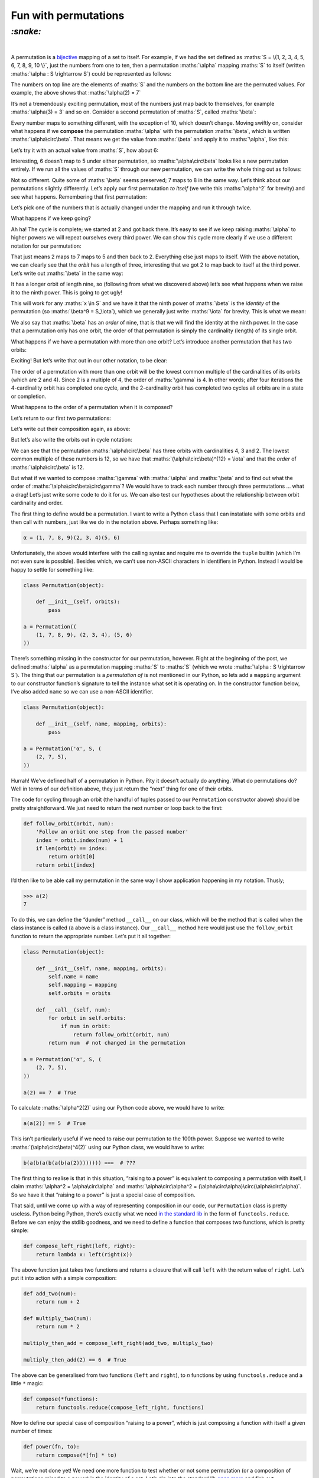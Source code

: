 Fun with permutations
#####################

`:snake:`
=========
|

A permutation is a bijective_ mapping of a set to itself. For example, if we had
the set defined as :maths:`S = \{1, 2, 3, 4, 5, 6, 7, 8, 9, 10 \}`, just the
numbers from one to ten, then a permutation :maths:`\alpha` mapping :maths:`S`
to itself (written :maths:`\alpha : S \rightarrow S`) could be represented as
follows:

.. _bijective: https://en.wikipedia.org/wiki/Bijection

.. maths::

    $
    \alpha = \begin{pmatrix}
        1 & 2 & 3 & 4 & 5 & 6 & 7 & 8 & 9 & 10 \\
        1 & 7 & 3 & 4 & 2 & 6 & 5 & 8 & 9 & 10 \\
    \end{pmatrix}
    $

The numbers on top line are the elements of :maths:`S` and the numbers on the
bottom line are the permuted values. For example, the above shows that
:maths:`\alpha(2) = 7`

It’s not a tremendously exciting permutation, most of the numbers just map back
to themselves, for example :maths:`\alpha(3) = 3` and so on. Consider a second
permutation of :maths:`S`, called :maths:`\beta`:

.. maths::

    $
    \beta = \begin{pmatrix}
        1 & 2 & 3 & 4 & 5 & 6 & 7 & 8 & 9 & 10 \\
        2 & 3 & 4 & 5 & 6 & 7 & 8 & 9 & 1 & 10 \\
    \end{pmatrix}
    $

Every number maps to something different, with the exception of 10, which
doesn’t change. Moving swiftly on, consider what happens if we **compose**
the permutation :maths:`\alpha` with the permutation :maths:`\beta`, which is
written :maths:`\alpha\circ\beta`. That means we get the value from
:maths:`\beta` and apply it to :maths:`\alpha`, like this:

.. maths::

    $ \alpha\circ\beta(x) = \alpha(\beta(x)) $

Let’s try it with an actual value from :maths:`S`, how about 6:

.. maths::

    \begin{align*}
        \alpha\circ\beta(6) &= \alpha(\beta(6)) \\
                            &= \alpha(7) \\
                            &= 5 \\
                            \\
        \therefore \alpha\circ\beta(6) &= 5
    \end{align*}

Interesting, 6 doesn’t map to 5 under either permutation, so
:maths:`\alpha\circ\beta` looks like a new permutation entirely. If we run all
the values of :maths:`S` through our new permutation, we can write the whole
thing out as follows:

.. maths::

    $
    \alpha\circ\beta = \begin{pmatrix}
        1 & 2 & 3 & 4 & 5 & 6 & 7 & 8 & 9 & 10 \\
        7 & 3 & 4 & 2 & 6 & 5 & 8 & 9 & 1 & 10 \\
    \end{pmatrix}
    $

Not so different. Quite some of :maths:`\beta` seems preserved; 7 maps to 8 in
the same way. Let’s think about our permutations slightly differently. Let’s
apply our first permutation *to itself* (we write this :maths:`\alpha^2` for
brevity) and see what happens.  Remembering that first permutation:

.. maths::

    $
    \alpha = \begin{pmatrix}
        1 & 2 & 3 & 4 & 5 & 6 & 7 & 8 & 9 & 10 \\
        1 & 7 & 3 & 4 & 2 & 6 & 5 & 8 & 9 & 10 \\
    \end{pmatrix}
    $

Let’s pick one of the numbers that is actually changed under the mapping and
run it through twice. 

.. maths::

    \begin{align*}
        \alpha^2(2) &= \alpha(\alpha(2)) \\
                            &= \alpha(7) \\
                            &= 5 \\
                            \\
        \therefore \alpha^2(2) &= 5
    \end{align*}

What happens if we keep going?

.. maths::

    \begin{align*}
        \alpha^3(2) &= \alpha(\alpha(\alpha(2))) \\
                            &= \alpha(\alpha(7)) \\
                            &= \alpha(5) \\
                            &= 2 \\
                            \\
        \therefore \alpha^3(2) &= 2
    \end{align*}

Ah ha! The cycle is complete; we started at 2 and got back there. It’s easy to
see if we keep raising :maths:`\alpha` to higher powers we will repeat
ourselves every third power. We can show this cycle more clearly if we use a
different notation for our permutation:

.. maths::

    $ \alpha = (2 \ 7 \ 5) $

That just means 2 maps to 7 maps to 5 and then back to 2. Everything else just
maps to itself. With the above notation, we can clearly see that the *orbit*
has a length of three, interesting that we got 2 to map back to itself at the
third power. Let’s write out :maths:`\beta` in the same way:

.. maths::

    $ \beta = (1 \ 2 \ 3 \ 4 \ 5 \ 6 \ 7 \ 8 \ 9) $

It has a longer orbit of length nine, so (following from what we discovered
above) let’s see what happens when we raise it to the ninth power. This is
going to get ugly!

.. maths::

    \begin{align*}
        \beta^9(2) &= \beta(\beta(\beta(\beta(\beta(\beta(\beta(\beta(\beta(2))))))))) \\
                   &= \beta(\beta(\beta(\beta(\beta(\beta(\beta(\beta(3))))))))) \\
                   &= \beta(\beta(\beta(\beta(\beta(\beta(\beta(4)))))))) \\
                   &= \beta(\beta(\beta(\beta(\beta(\beta(5))))))) \\
                   &= \beta(\beta(\beta(\beta(\beta(6)))))) \\
                   &= \beta(\beta(\beta(\beta(7))))) \\
                   &= \beta(\beta(\beta(8)))) \\
                   &= \beta(\beta(9))) \\
                   &= \beta(1)) \\
                   &= 2 \\
                            \\
        \therefore \beta^9(2) &= 2
    \end{align*}

This will work for any :maths:`x \in S` and we have it that the ninth power of
:maths:`\beta` is the *identity* of the permutation (so
:maths:`\beta^9 = S_\iota`), which we generally just write :maths:`\iota`
for brevity. This is what we mean:

.. maths::

    \begin{align*}
    \beta^9 &= \begin{pmatrix}
        1 & 2 & 3 & 4 & 5 & 6 & 7 & 8 & 9 & 10 \\
        1 & 2 & 3 & 4 & 5 & 6 & 7 & 8 & 9 & 10 \\
    \end{pmatrix}
    \end{align*}

We also say that :maths:`\beta` has an *order* of nine, that is that we will
find the identity at the ninth power. In the case that a permutation only has
one orbit, the order of that permutation is simply the cardinality (length) of
its single orbit.

What happens if we have a permutation with more than one orbit? Let’s introduce
another permutation that has two orbits:

.. maths::

    $
    \gamma = \begin{pmatrix}
        1 & 2 & 3 & 4 & 5 & 6 & 7 & 8 & 9 & 10 \\
        7 & 2 & 6 & 4 & 5 & 10 & 1 & 8 & 3 & 9 \\
    \end{pmatrix}
    $

Exciting! But let’s write that out in our other notation, to be clear:

.. maths::

    $\gamma = (1 \ 7)(3 \ 6 \ 10 \ 9)$

The order of a permutation with more than one orbit will be the lowest common
multiple of the cardinalities of its orbits (which are 2 and 4). Since 2 is a
multiple of 4, the order of :maths:`\gamma` is 4. In other words; after four
iterations the 4-cardinality orbit has completed one cycle, and the
2-cardinality orbit has completed two cycles all orbits are in a state or
completion.

What happens to the order of a permutation when it is composed?

Let’s return to our first two permutations:

.. maths::

    \begin{align*}
        \alpha &= (2 \ 7 \ 5) \\
        \beta  &= (1 \ 2 \ 3 \ 4 \ 5 \ 6 \ 7 \ 8 \ 9)
    \end{align*}

Let’s write out their composition again, as above:

.. maths::


    % Orbits:
    % \alpha (2, 7, 5),)
    % \beta = B ((1, 2, 3, 4, 5, 6, 7, 8, 9), (10,))
    $
    \alpha \circ \beta = \begin{pmatrix}
        1 & 2 & 3 & 4 & 5 & 6 & 7 & 8 & 9 & 10 \\
        7 & 3 & 4 & 2 & 6 & 5 & 8 & 9 & 1 & 10 \\
    \end{pmatrix}
    $

But let’s also write the orbits out in cycle notation:

.. maths::

    $\alpha\circ\beta = (1 \ 7 \ 8 \ 9)(2 \ 3 \ 4)( 5 \ 6 )$

We can see that the permutation :maths:`\alpha\circ\beta` has three orbits with
cardinalities 4, 3 and 2. The lowest common multiple of these numbers is 12, so
we have that :maths:`(\alpha\circ\beta)^{12} = \iota` and that the *order* of
:maths:`\alpha\circ\beta` is 12.

But what if we wanted to compose :maths:`\gamma` with :maths:`\alpha` and
:maths:`\beta` and to find out what the order of
:maths:`\alpha\circ\beta\circ\gamma`? We would have to track each number
through three permutations ... what a drag! Let’s just write some code to do it
for us. We can also test our hypotheses about the relationship between orbit
cardinality and order.

The first thing to define would be a permutation. I want to write a Python
``class`` that I can instatiate with some orbits and then call with numbers,
just like we do in the notation above. Perhaps something like:

.. code-block:: python

    α = (1, 7, 8, 9)(2, 3, 4)(5, 6)

Unfortunately, the above would interfere with the calling syntax and require me
to override the ``tuple`` builtin (which I’m not even sure is possible).
Besides which, we can’t use non-ASCII characters in identifiers in Python.
Instead I would be happy to settle for something like:

.. code-block:: python

    class Permutation(object):

        def __init__(self, orbits):
            pass

    a = Permutation((
        (1, 7, 8, 9), (2, 3, 4), (5, 6)
    ))

There’s something missing in the constructor for our permutation, however.
Right at the beginning of the post, we defined :maths:`\alpha` as a permutation
mapping :maths:`S` to :maths:`S` (which we wrote :maths:`\alpha : S \rightarrow
S`). The thing that our permutation is a *permutation of* is not mentioned in
our Python, so lets add a ``mapping`` argument to our constructor function’s
signature to tell the instance what set it is operating on. In the constructor
function below, I’ve also added ``name`` so we can use a non-ASCII identifier.


.. code-block:: python

    class Permutation(object):

        def __init__(self, name, mapping, orbits):
            pass

    a = Permutation('α', S, (
        (2, 7, 5),
    ))

Hurrah! We’ve defined half of a permutation in Python. Pity it doesn’t actually
do anything. What do permutations do? Well in terms of our definition above,
they just return the “next” thing for one of their orbits.

The code for cycling through an orbit (the handful of tuples passed to our
``Permutation`` constructor above) should be pretty straightforward. We just
need to return the next number or loop back to the first:

.. code-block:: python

    def follow_orbit(orbit, num):
        'Follow an orbit one step from the passed number'
        index = orbit.index(num) + 1
        if len(orbit) == index:
            return orbit[0]
        return orbit[index]

I’d then like to be able call my permutation in the same way I
show application happening in my notation. Thusly;

.. code-block:: python

    >>> a(2)
    7

To do this, we can define the “dunder” method ``__call__`` on our class, which
will be the method that is called when the class instance is called (``a``
above is a class instance). Our ``__call__`` method here  would just use the
``follow_orbit`` function to return the appropriate number. Let’s put it all
together:

.. code-block:: python

    class Permutation(object):

        def __init__(self, name, mapping, orbits):
            self.name = name
            self.mapping = mapping
            self.orbits = orbits

        def __call__(self, num):
            for orbit in self.orbits:
                if num in orbit:
                    return follow_orbit(orbit, num)
            return num  # not changed in the permutation

    a = Permutation('α', S, (
        (2, 7, 5),
    ))

    a(2) == 7  # True


To calculate :maths:`\alpha^2(2)` using our Python code above, we would have to
write:

.. code-block:: python

    a(a(2)) == 5  # True

This isn’t particularly useful if we need to raise our permutation to the 100th
power. Suppose we wanted to write :maths:`(\alpha\circ\beta)^4(2)` using our
Python class, we would have to write:

.. code-block:: python

    b(a(b(a(b(a(b(a(2)))))))) ===  # ???

The first thing to realise is that in this situation, “raising to a power” is
equivalent to composing a permutation with itself, I claim :maths:`\alpha^2 =
\alpha\circ\alpha` and :maths:`\alpha\circ\alpha^2 =
(\alpha\circ\alpha)\circ(\alpha\circ\alpha)`. So we have it that “raising to a
power” is just a special case of composition.

That said, until we come up with a way of representing composition in our code,
our ``Permutation`` class is pretty useless.  Python being Python, there’s
exactly what we need `in the standard lib`_ in the form of
``functools.reduce``. Before we can enjoy the stdlib goodness, and we need to
define a function that composes two functions, which is pretty simple:

.. _`in the standard lib`: https://docs.python.org/3/library/functools.html#functools.reduce

.. code-block:: python

    def compose_left_right(left, right):
        return lambda x: left(right(x))

The above function just takes two functions and returns a closure that will
call ``left`` with the return value of ``right``. Let’s put it into action with
a simple composition:

.. code-block:: python

    def add_two(num):
        return num + 2

    def multiply_two(num):
        return num * 2

    multiply_then_add = compose_left_right(add_two, multiply_two)

    multiply_then_add(2) == 6  # True

The above can be generalised from two functions (``left`` and ``right``), to
*n* functions by using ``functools.reduce`` and a little ``*`` magic:

.. code-block:: python

    def compose(*functions):
        return functools.reduce(compose_left_right, functions)

Now to define our special case of composition “raising to a power”, which is
just composing a function with itself a given number of times:

.. code-block:: python

    def power(fn, to):
        return compose(*[fn] * to)

Wait, we’re not done yet! We need one more function to test whether or not some
permutation (or a composition of permutations raised to a power) is the
identity of a set. Let’s dip into the standard lib once_ more_ and fish out
``itertools.starmap`` and ``operator.eq``:

.. code-block:: python

    def identity(of, permutation):
        result = zip(of, map(permutation, of))
        return all(itertools.starmap(operator.eq, result))

The variable ``result`` above will be a list of 2-tups just like our very first
representation of a permutation. Once we have that, all that remains to be done
is make a pairwise comparison per tuple (that’s where ``itertools.starmap``
and ``operator.eq`` come in); if ``all`` the pairwise comparisons come back
``True``, then we have our identity.

.. _once: https://docs.python.org/3/library/itertools.html#itertools.starmap
.. _more: https://docs.python.org/3/library/operator.html#operator.eq

Making use of the Python code we’ve written, we can find the order of the
composition of the permutations we have defined above
:maths:`\alpha\circ\beta\circ\gamma`:

.. code-block:: python

    S = (1, 2, 3, 4, 5, 6, 7, 8, 9, 10)

    a = Permutation('α', S, (
        (2, 7, 5),
    ))

    b = Permutation('β', S, (
        (1, 2, 3, 4, 5, 6, 7, 8, 9),
    ))

    c = Permutation('γ', S, (
        (1, 7), (3, 6, 10, 9),
    ))

    abc = compose(a, b, c)

    to = 1

    while not identity(S, power(abc, to)):
        to += 1

    print("Order is {0}!".format(to))

Running the above code is left as an exercise to the reader.
